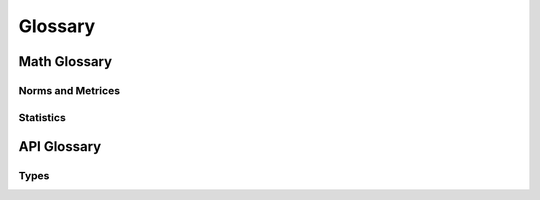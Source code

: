 Glossary
========

Math Glossary
-------------

Norms and Metrices
~~~~~~~~~~~~~~~~~~

.. glossary::

    1-Norm
        The *1-norm* provides a length measure for the interpretation of
        vector spaces as orthogonal lattices. For a vector space of dimension
        *n*, the norm is given by: [#]_

        .. math::
            \|\vec{x}\|_{1}
                := \sum_{i=1}^{n} |x_{i}|

        The 1-norm specifies the :term:`p-norm` for the case :math:`p=1` and
        induces the :term:`Manhattan distance` to the underlying vector space.
        When applied to a random sample, the Manhattan distance is also known as
        the :term:`sum of absolute differences`.

        .. rubric:: References
        .. [#] https://en.wikipedia.org/wiki/Taxicab_geometry

    Chebyshev Distance
        The *Chebyshev Distance* generates the *Chebyshev Metric*. For a
        vector space of dimension *n*, the Chebyshev distance is given by:
        [#]_

        .. math::
            d_{\infty}(\vec{x},\,\vec{y})
                := \underset{i}{\max}\left(|y_{i}-x_{i}|\right)

        The Chebyshev distance is induced by the :term:`Maximum norm` and
        specifies the :term:`Minkowski distance` for the transition
        :math:`p\rightarrow\infty`.

        .. [#] https://en.wikipedia.org/wiki/Chebyshev_distance

    Euclidean Distance
        The *Euclidean Distance* corresponds to the natural geometric
        interpretation of a vector space. For an underlying vector space of
        dimension *n*, the Euclidean distance is given by: [#]_

        .. math::
            d_{2}(\vec{x},\,\vec{y})
                := \left(\sum_{i=1}^{n}|y_{i}-x_{i}|^{2}\right)^{1/2}

        The Euclidean distance is induced by the :term:`Euclidean norm` and
        specifies the :term:`Minkowski distance` for the case :math:`p=2`. With
        respect to regression analysis the Euclidean distance endows the
        components of a random sample with a discrepancy measure,
        between observed an estimated realizations. This discrepancy measure is
        commonly referred as :term:`Residual sum of squares` (RSS) and provides
        the foundation for the method of least squares. [#]_

        .. [#] https://en.wikipedia.org/wiki/Euclidean_distance
        .. [#] https://en.wikipedia.org/wiki/Least_squares

    Euclidean Norm
        The *Euclidean norm* provides the fundamental length measure for
        natural geometric interpretations of vector spaces. For a vector space
        of dimension *n*, the Euclidean norm is given by: [#]_

        .. math::
            \|\vec{x}\|_{2}
                := \left(\sum_{i=1}^{n}|x_{i}|^{2}\right)^{1/2}

        The Euclidean norm equals the :term:`p-norm` for :math:`p=2` and induces
        a the :term:`Euclidean distance` to it's domain.

        .. [#] https://en.wikipedia.org/wiki/Euclidean_norm

    Frobenius Distance
        The *Frobenius Distance* is a distance measure for matrices. For a
        vector space of dimension :math:`n \times m`, the Frobenius distance is
        defined by: [#]_

        .. math::
            d_{F}(A,\,B)
                := {\left(\sum_{i=1}^{m}\sum_{j=1}^{n}
                    |b_{ij} - a_{ij}|^{2}\right)}^{1/2}

        The Frobenius distance is induced by the :term:`Frobenius norm` and
        specifies the :term:`pq-distance` for the case :math:`p=q=1`.

        .. [#] https://en.wikipedia.org/wiki/Frobenius_norm

    Frobenius Norm
        The *Frobenius norm* is a matrix norm, which is derived by the
        consecutive evaluation of the :term:`Euclidean norm` for the rows and
        columns of a matrix. For an underlying vector space of dimension
        :math:`n \times m`, the Frobenius norm is given by: [#]_

        .. math::
            \|A\|_{F}
                := {\left(\sum_{i=1}^{m}\sum_{j=1}^{n}
                    |a_{ij}|^{2}\right)}^{1/2}

        The Frobenius norm specifies the :term:`pq-norm` for the case
        :math:`p=q=2`.

        .. [#] https://en.wikipedia.org/wiki/Frobenius_norm

    Hölder Mean
        The *Hölder means* generalize the *Arithmetic mean* and the *Geometric
        mean*, in the same way as the :term:`p-norm` generalizes the
        :term:`Euclidean norm` and the :term:`1-norm`. For a positive real
        number *p* and a vector space of dimension *n*, the Hölder mean for
        absolute values is given by: [#]_

        .. math::
            M_{p}(\vec{x})
                := \left({\frac{1}{n}}\sum_{i=1}^{n}|x_{i}|^{p}\right)^{1/p}

        By it's definition it follows, that for :math:`p \geq 1` the Hölder
        means for absolute values are linear related to the p-norms:

        .. math::
            M_{p}(\vec{x})
                = \left(\frac{1}{n}\right)^{1/p}\|\vec{x}\|_{p}

        As a consequence for :math:`p \geq 1` the Hölder means of absolute
        values are norms and thus induce distances to their underlying domains.
        These are occasionally referred as :term:`power mean difference`.

        The Hölder means and their respective distances, have important
        applications in regression analysis. When applied to the components of a
        random sample, the Hölder means of absolute values are known as the
        absolute sample moments and their induces metrices provide normalized
        measures of statistical dispersion.

        .. [#] https://en.wikipedia.org/wiki/Power_mean

    Manhattan Distance
        The *Manhattan Distance* corresponds to the interpretation of vector
        spaces as orthogonal lattices. For a vector space of dimension *n*, the
        Manhattan distance is given by: [#]_

        .. math::
            d_{1}(\vec{x},\,\vec{y})
                := \sum_{i=1}^{n}|y_{i}-x_{i}|

        The Manhattan distance is induced by the :term:`1-norm` and specifies
        the :term:`Minkowski distance` for :math:`p=1`. When applied to a fixed
        set of outcomes of a random variable, the Minkowski distance is a
        measure of :term:`discrepancy measure` and referred as :term:`Sum of
        Absolute Differences`.

        .. [#] https://en.wikipedia.org/wiki/Taxicab_geometry

    Maximum Norm
        The *Maximum norm* provides a length measure for vector spaces. For a
        vector space of dimension *n*, the Maximum norm is given by: [#]_

        .. math::
            \|\vec{x}\|_{\infty}
                := \underset{i}{\max}\left(|x_{i}|\right)

        The Maximum norm specifies the :term:`p-norm` for the case
        :math:`p\rightarrow\infty` and induces the :term:`Chebyshev distance`
        to it's domain.

        .. [#] https://en.wikipedia.org/wiki/Maximum_norm

    Mean Absolute
        The *Mean Absolute* provides a normalized length measure for the
        interpretation of vector spaces as orthogonal lattices. For a
        vector space of dimension *n*, it is given by:

        .. math::
            M_{1}(\vec{x})
                := \frac{1}{n} \sum_{i=1}^{n}|x_i|

        The Mean Absolute specifies the :term:`Hölder mean` of absolute values
        for the case :math:`p=1` and is linear dependent to the :term:`1-norm`:

        .. math::
            M_{1}(\vec{x})
                = \frac{\|\vec{x}\|_{1}}{n}

        Due to this linear relationship the Mean Absolute is a valid vector
        space norm and thus induces a distance to it's underlying domain,
        which is referred as :term:`mean absolute difference`.

    Mean Absolute Difference
        The *Mean Absolute Difference* (MD) is a normalized distance measure
        for the interpretation of vector spaces as orthogonal lattices. For a
        vector space of dimension *n*, this distance is given by:

        .. math::
            \mathrm{MD}_{1}(\vec{x},\,\vec{y})
                := \frac{1}{n}\sum_{i=1}^n|y_{i}-x_{i}|

        The mean absolute difference is induced by the :term:`mean absolute`
        and specifies the :term:`power mean difference` for the case
        :math:`p=1`. Furthermore the mean absolute difference is linear
        dependent to the :term:`Manhattan distance`:

        .. math::
            \mathrm{MD}_{1}(\vec{x},\,\vec{y})
                = \frac{d_{1}(\vec{x},\,\vec{y})}{n}

        The term 'mean absolute difference' is frequently associated with it's
        application to sampled values [#]_. In regression analysis it
        provides a consistent and unbiased estimator for the
        :term:`mean absolute error` of a predictor.

        .. [#] https://en.wikipedia.org/wiki/Mean_absolute_difference

    Minkowski Distance
        The class of *Minkowski Distances* provides different geometric
        interpretations of vector spaces. For a real number :math:`p \geq 1` and
        a vector space of dimension *n*, the Minkowski distance is given by:
        [#]_

        .. math::
            d_{p}(\vec{x},\,\vec{y})
                := \left(\sum_{i=1}^{n}|y_{i}-x_{i}|^{p}\right)^{1/p}

        The class of Minkowski distances is induced by the :term:`p-norm` and
        comprises the :term:`Euclidean distance` the :term:`Manhattan distance`
        and the :term:`Chebyshev distance`

        .. [#] https://en.wikipedia.org/wiki/Minkowski_distance

    p-Norm
        The *p-norms* provide length measures for different geometric
        interpretations of vector spaces. For a real number :math:`p \geq 1`
        and a vector space of dimension *n*, the p-norm is given by: [#]_

        .. math::
            \|\vec{x}\|_{p}
                := \left(\sum_{i=1}^{n} |x_{i}|^{p}\right)^{1/p}

        For :math:`0 \leq p < 1` an evaluation according to the p-norm does not
        satisfy the triangle inequality and yields a quasi-norm.

        The p-norms generalize the :term:`1-Norm`, the :term:`Euclidean Norm`
        and the :term:`Maximum Norm`. The class of distances, induced by the
        p-norms are referred as :term:`Minkowski distance`.

        .. [#] https://en.wikipedia.org/wiki/P_norm

    pq-Distance
        The *pq-Distances* are matrix distances, which are derived by an
        elementwise application of the :term:`p-norm` to the rows of two
        matrices, followed by an elementwise application of another
        p-norm to the columns. For real numbers :math:`p,\,q \geq 1` and
        an underlying vector space of dimension :math:`n \times m`, the
        pq-distance is given by: [#]_

        .. math::
            d_{p,q}(A,\,B)
                := \left(\sum_{j=1}^{m}
                    \left(\sum_{i=1}^{n}|a_{ij}-b_{ij}|^{p}\right)^{q/p}
                    \right)^{1/q}

        For the case :math:`p = q = 2`, the pq-distance is also referred
        as :term:`Frobenius distance`.

        .. [#] https://en.wikipedia.org/wiki/Matrix_norm#L2,1_and_Lp,q_norms

    pq-Norm
        The *pq-Norms* are matrix norms, which are derived by an elementwise
        application of the :term:`p-norm` to the rows of a matrix, followed by
        an elementwise application of another p-norm to the columns.
        For real numbers :math:`p,\,q \geq 1` and an underlying vector space of
        dimension :math:`n \times m`, the pq-norm is given by: [#]_

        .. math::
            \|A\|_{p,q}
                := \left(\sum_{j=1}^{m}
                    \left(\sum_{i=1}^{n}|a_{ij}|^{p}\right)^{q/p}\right)^{1/q}

        For the case :math:`p = q = 2`, the pq-norm is also referred as
        :term:`Frobenius norm`.

        .. [#] https://en.wikipedia.org/wiki/Matrix_norm#L2,1_and_Lp,q_norms

    Power Mean Difference
        The *Power Mean Differences* are normalized distance measures for
        different geometric interpretations of vector spaces. For a real number
        :math:`p \geq 1` and a vector space of dimension *n*, the
        power mean difference is given by:

        .. math::
            \mathrm{MD}_p(\vec{x},\,\vec{y})
                := \left(\frac{1}{n}\sum_{i=1}^n|y_{i}-x_{i}|^p\right)^{1/p}

        The power mean differences are induced by the :term:`Hölder mean`
        for absolute values and linear related to the
        :term:`Minkowski distance`:

        .. math::
            \mathrm{MD}_p(\vec{x},\,\vec{y})
                = \left(\frac{1}{n}\right)^{1/p}d_p(\vec{x},\,\vec{y})

        When applied to the components of a random sample, the Power-Mean
        differences are normalized measures of statistical dispersion.

    Quadratic Mean
        The *Quadratic Mean* is a normalized length measure for the geometric
        interpretation of vector spaces. For a vector space of dimension *n*,
        it is given by: [#]_

        .. math::
            M_{2}(\vec{x})
                := \left({\frac{1}{n}}\sum_{i=1}^{n}|x_{i}|^{2}\right)^{1/2}

        The quadratic mean specifies the :term:`Hölder mean` for :math:`p=2` and
        is linear dependent to the :term:`Euclidean norm`:

        .. math::
            M_{2}(\vec{x})
                = \frac{\|\vec{x}\|_{2}}{\sqrt{n}}

        Due to this linear relationship the quadratic mean is a valid
        vector space norm and thus induces a distance to it's underlying domain,
        which occasionally is referred as the :term:`quadratic mean difference`.
        When applied to the components of a random sample, the quadratic mean
        norm is a sample statistic, which is referred as
        :term:`Root-Mean-Square error`.

        .. [#] https://en.wikipedia.org/wiki/Quadratic_mean

    Quadratic Mean Difference
        The *Quadratic Mean Difference* is a normalized distance measure
        for the natural geometric interpretation of vector spaces. For a
        vector space of dimension *n*, the distance is given by:

        .. math::
            \mathrm{MD}_2(\vec{x},\,\vec{y})
                := {\left(\frac{1}{n}\sum_{i=1}^n|y_{i}-x_{i}|\right)}^{1/2}

        The quadratic mean difference is induced by the :term:`quadratic mean`
        and specifies the :term:`power mean difference` for :math:`p=2`.
        Furthermore the quadratic mean difference is linear dependent to the
        :term:`Euclidean distance`:

        .. math::
            \mathrm{MD}_{2}(\vec{x},\,\vec{y})
                = \frac{d_2(\vec{x},\,\vec{y})}{\sqrt{n}}

        When applied to individual components of a random sample, the
        quadratic mean difference is a measure of statistical dispersion and
        referred as :term:`Root-Mean-Square Error`.

Statistics
~~~~~~~~~~

.. glossary::

    Association Measure
        *Association measures* refer to a wide variety of coefficients,
        that measure the statistical strength of relationships between the
        variables of interest. These measures can be directed / undirected,
        signed / unsigned and normalized or unnormalized. Examples for
        association measures are the Pearson correlation coefficient, Mutual
        information or Statistical Interactions.

    Discrepancy Measure
        *Discrepancy measures* are binary functions in spaces of random
        variables, that induce a semi-metric to the underlying space.
        [#]_ In regression analysis discrepancies are used to assess
        the accuracy of a predictor, by quantifying the expected deviation
        between observed and predicted realizations. By minimizing a discrepancy
        with respect to parameters, it serves as an objective function for
        parameter and model selection.

        .. [#] https://en.wikipedia.org/wiki/discrepancy_function

    Mean Absolute Error
        The *Mean Absolute Error* (MAE) is a :term:`discrepancy measure`,
        that assesses the accuracy of a predictor. For an observable random
        variable :math:`Y` and a corresponding predictor :math:`\hat{Y}` the MAE
        is given by:

        .. math::
            \mathrm{MAE}
                := \mathrm{E}\left[|Y-\hat{Y}|\right]

        The MAE has a consistent and unbiased estimator, given by the
        :term:`mean absolute difference` of observations and predictions. For
        *n* observations :math:`\mathbf{y}` with corresponding predictions
        :math:`\hat{\mathbf{y}}` the MAE is estimated by:

        .. math::
            \mathrm{MD}_1(\mathbf{y},\,\hat{\mathbf{y}})
                \xrightarrow{\, n \to \infty \, } \mathrm{MAE}

        Due to this transition, the MAE adopts all required properties from the
        mean absolute difference, to induce a valid metric to the space of
        random variables.

    Mean Squared Error
        The *Mean Squared Error* (MSE) is a :term:`discrepancy measure`,
        that assesses the accuracy of a predictor. For an observable random
        variable :math:`Y` and a corresponding predictor :math:`\hat{Y}` the MSE
        is given by:

        .. math::
            \mathrm{MSE}
                := \mathrm{E}\left[(Y-\hat{Y})^2\right]

        The MSE has a consistent and unbiased estimator, given by the
        squared :term:`quadratic mean difference` of observations and
        predictions. For *n* observations :math:`\mathbf{y}` with corresponding
        predictions :math:`\hat{\mathbf{y}}` the MSE is estimated by:

        .. math::
            \mathrm{MD}_2(\mathbf{y},\,\hat{\mathbf{y}})^2
                \xrightarrow{\, n \to \infty \, } \mathrm{MSE}

        In difference to the :term:`Root-Mean-Square Error`, the MSE does not
        satisfy the triangle inequality and therefore does not define a valid
        distance measure. Since the MSE, however, is positive definite and
        subhomogeneous, it induces a semi-metric to the underlying space of
        random variables.

    Residual Sum of Squares
        The *Residual Sum of Squares* (RSS) is a :term:`discrepancy measure`,
        that assesses the accuracy of a predictor with respect to a fixed
        (finite) set of observations. For an observable random variable
        :math:`Y` with *n* fixed observations :math:`\mathbf{y}` and a predictor
        :math:`\hat{Y}` with corresponding predictions :math:`\hat{\mathbf{y}}`
        the RSS is given by:

        .. math::
            \mathrm{RSS}(\mathbf{y},\,\hat{\mathbf{y}})
                := \sum_{i=1}^{n}(y_{i}-\hat{y}_{i})^2

        The RSS equals the squared :term:`Euclidean distance`, which does not
        satisfy the triangle inequality and therefore does not define a valid
        distance measure. Since the RSS, however, is positive definite and
        subhomogeneous, it induces a semi-metric to the underlying space of
        random variables.

    Root-Mean-Square Error
        The *Root-Mean-Square Error* (RMSE) is a :term:`discrepancy measure`,
        that assesses the accuracy of a predictor. For an observable random
        variable :math:`Y` and a corresponding predictor :math:`\hat{Y}` the
        RMSE is given by:

        .. math::
            \mathrm{RMSE}
                := \mathrm{E}\left[(Y-\hat{Y})^2\right]^{1/2}

        The RMSE has a consistent and unbiased estimator, given by the
        :term:`quadratic mean difference` of observations and predictions. For
        *n* observations :math:`\mathbf{y}` with corresponding predictions
        :math:`\hat{\mathbf{y}}` the RMSE is estimated by:

        .. math::
            \mathrm{MD}_2(\mathbf{y},\,\hat{\mathbf{y}})
                \xrightarrow{\, n \to \infty \, } \mathrm{RMSE}

        Due to this transition, the RMSE adopts all required properties from the
        quadratic mean difference, to induce a valid metric to the space of
        random variables.

    Sum of Absolute Differences
        The *Sum of Absolute Differences* (SAD) is a :term:`discrepancy
        measure`, that assesses the accuracy of a predictor with respect to a
        fixed (finite) set of observations. For an observable random variable
        :math:`Y` with *n* fixed observations :math:`\mathbf{y}` and a predictor
        :math:`\hat{Y}` with corresponding predictions :math:`\hat{\mathbf{y}}`
        the RSS is given by:

        .. math::
            \mathrm{SAD}(\mathbf{y},\,\hat{\mathbf{y}})
                := \sum_{i=1}^{n}|y_{i}-\hat{y}_{i}|

        The SAD equals the :term:`Manhattan distance` and therefore is also a
        valid distance measure within the underlying space of random variables.
        The SAD is effectively the simplest possible distance, that takes into
        account every observation of a fixed finite set. This makes SAD an
        extremely fast distance measure.

API Glossary
------------

Types
~~~~~

.. glossary::

    File Reference

        *File references* aggregate different types, that identify files,
        including: :term:`File objects <file object>`, Strings and
        :term:`path-like objects <path-like object>`, that point to filenames in
        the directory structure of the system and instances of the class
        :class:`~nemoa.types.FileAccessor`.

    Row Like

        *Row like* data comprises different data formats, which are used to
        represent table records. This includes tuples, mappings and instances of
        the :class:`Record class <nemoa.db.table.Record>`. The :class:`Table
        class <nemoa.db.table.Table>` accepts these data types for appending
        rows by :meth:`~nemoa.db.table.Table.insert` and for retrieving rows by
        :meth:`~nemoa.db.table.Table.select`.

    Cursor Mode

        The *cursor mode* defines the *scrolling type* and the *operation mode*
        of a cursor. Internally the respective parameters of the
        :class:`Cursor class <nemoa.db.table.Cursor>` are identified by binary
        flags. The public interface uses a string representation, given by
        the space separated names of the scrolling type and the the operation
        mode. Supported scrolling types are:

        :forward-only: The default scrolling type of cursors is called a
            forward-only cursor and can move only forward through the result
            set. A forward-only cursor does not support scrolling but only
            fetching rows from the start to the end of the result set.
        :scrollable: A scrollable cursor is commonly used in screen-based
            interactive applications, like spreadsheets, in which users are
            allowed to scroll back and forth through the result set. However,
            applications should use scrollable cursors only when forward-only
            cursors will not do the job, as scrollable cursors are generally
            more expensive, than forward-only cursors.
        :random: Random cursors move randomly through the result set. In
            difference to a randomly sorted cursor, the rows are not unique and
            the number of fetched rows is not limited to the size of the result
            set. If the method :meth:`.fetch` is called with a zero value for
            size, a CursorModeError is raised.

        Supported operation modes are:

        :dynamic: A **dynamic cursor** is built on-the-fly and therefore
            comprises any changes made to the rows in the result set during it's
            traversal, including new appended rows and the order of it's
            traversal. This behavior is regardless of whether the changes occur
            from inside the cursor or by other users from outside the cursor.
            Dynamic cursors are thread-safe but do not support counting filtered
            rows or sorting rows.
        :indexed: Indexed cursors (aka Keyset-driven cursors) are built
            on-the-fly with respect to an initial copy of the table index and
            therefore comprise changes made to the rows in the result set during
            it's traversal, but not new appended rows nor changes within their
            order. Keyset driven cursors are thread-safe but do not support
            sorting rows or counting filtered rows.
        :static: Static cursors are buffered and built during it's creation time
            and therefore always display the result set as it was when the cursor
            was first opened. Static cursors are not thread-safe but support
            counting the rows with respect to a given filter and sorting the
            rows.
